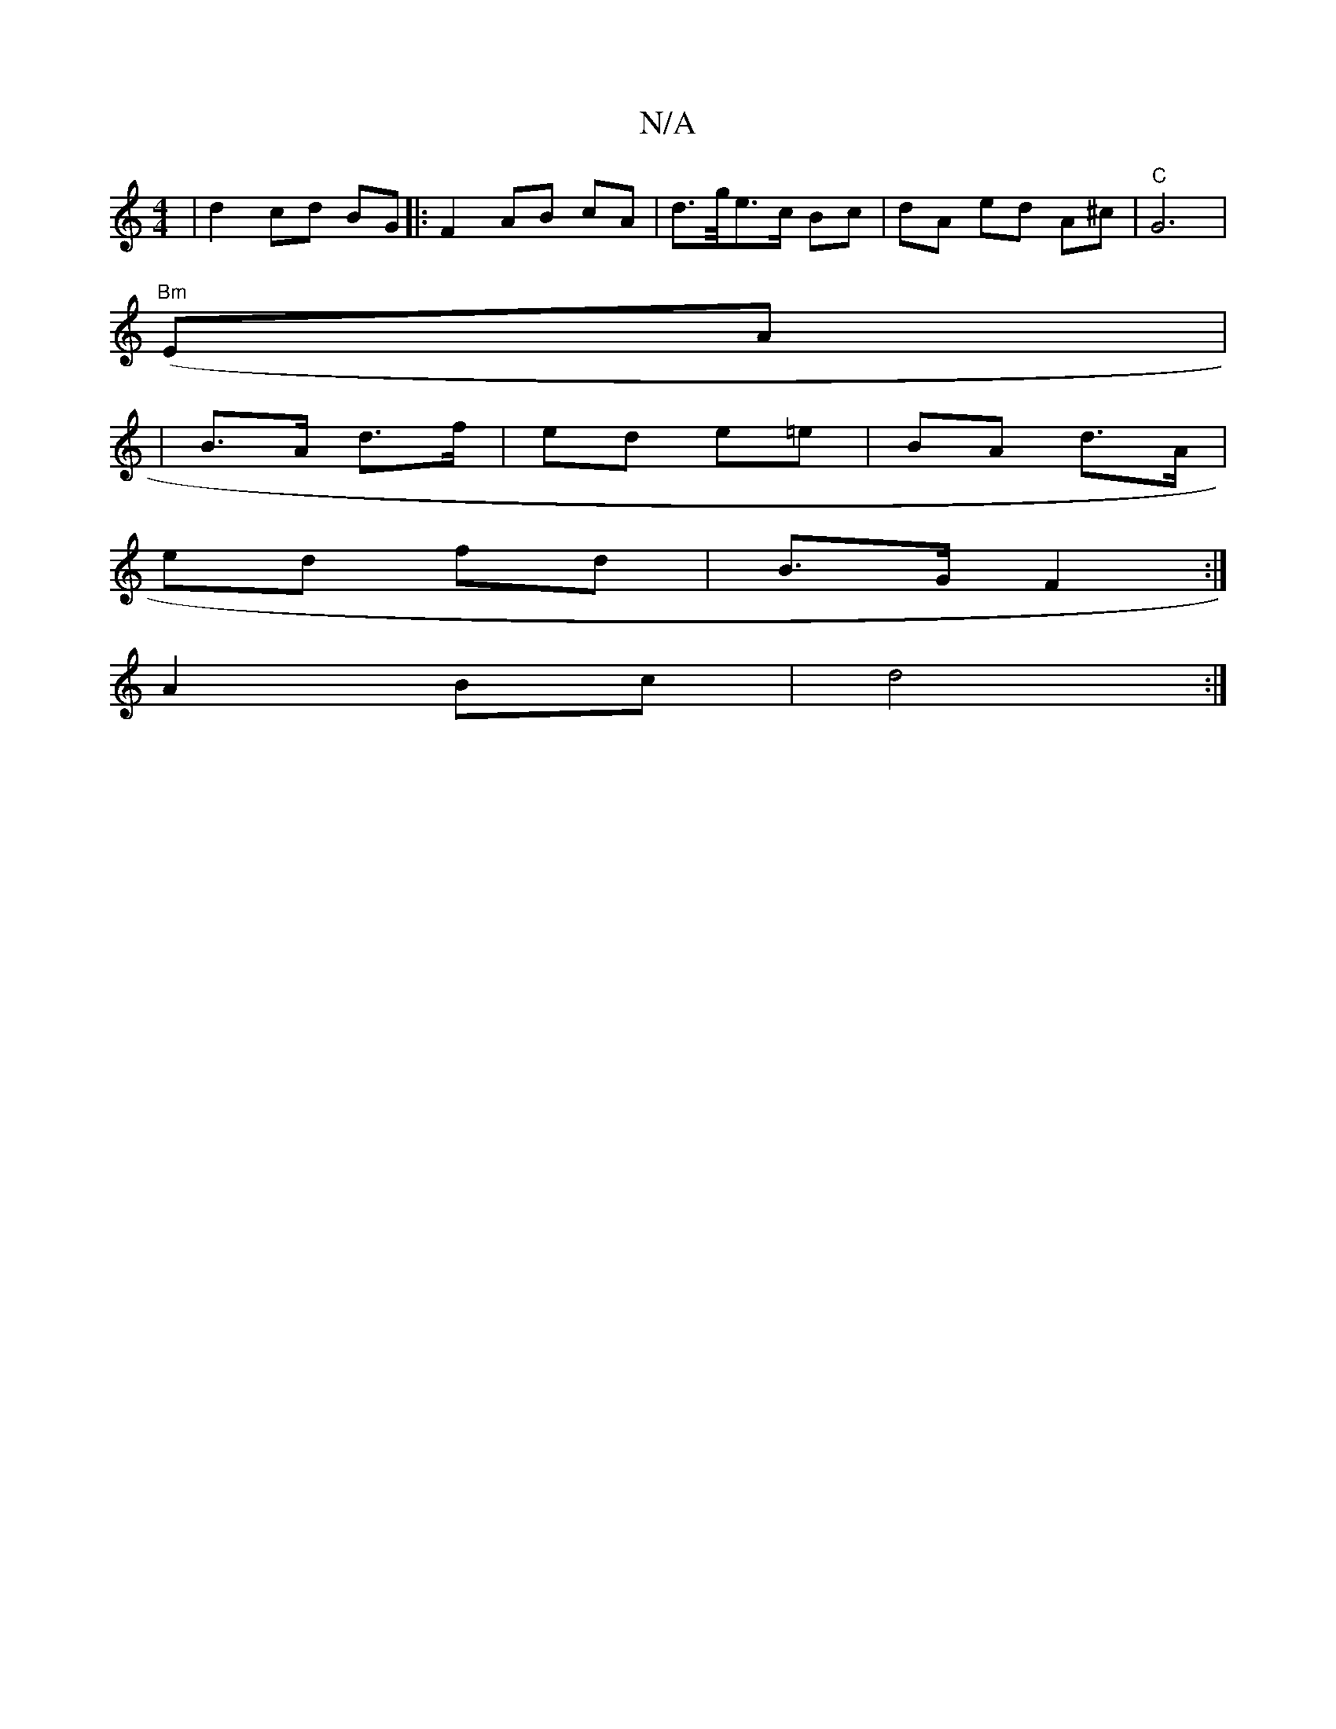X:1
T:N/A
M:4/4
R:N/A
K:Cmajor
|d2 cd BG |: F2 AB cA | d>g/e>c Bc | dA ed A^c | "C"G6 |
"Bm"(EA|
|B>A d>f | ed e=e | BA d>A |
ed fd | B>G F2 :|
A2 Bc | d4 :|

|: ABA-A/G/ | B B/c/ | d>Bd>EG | B/c/d gB | Ad cA Bc | dA A>BA | GF G>G 